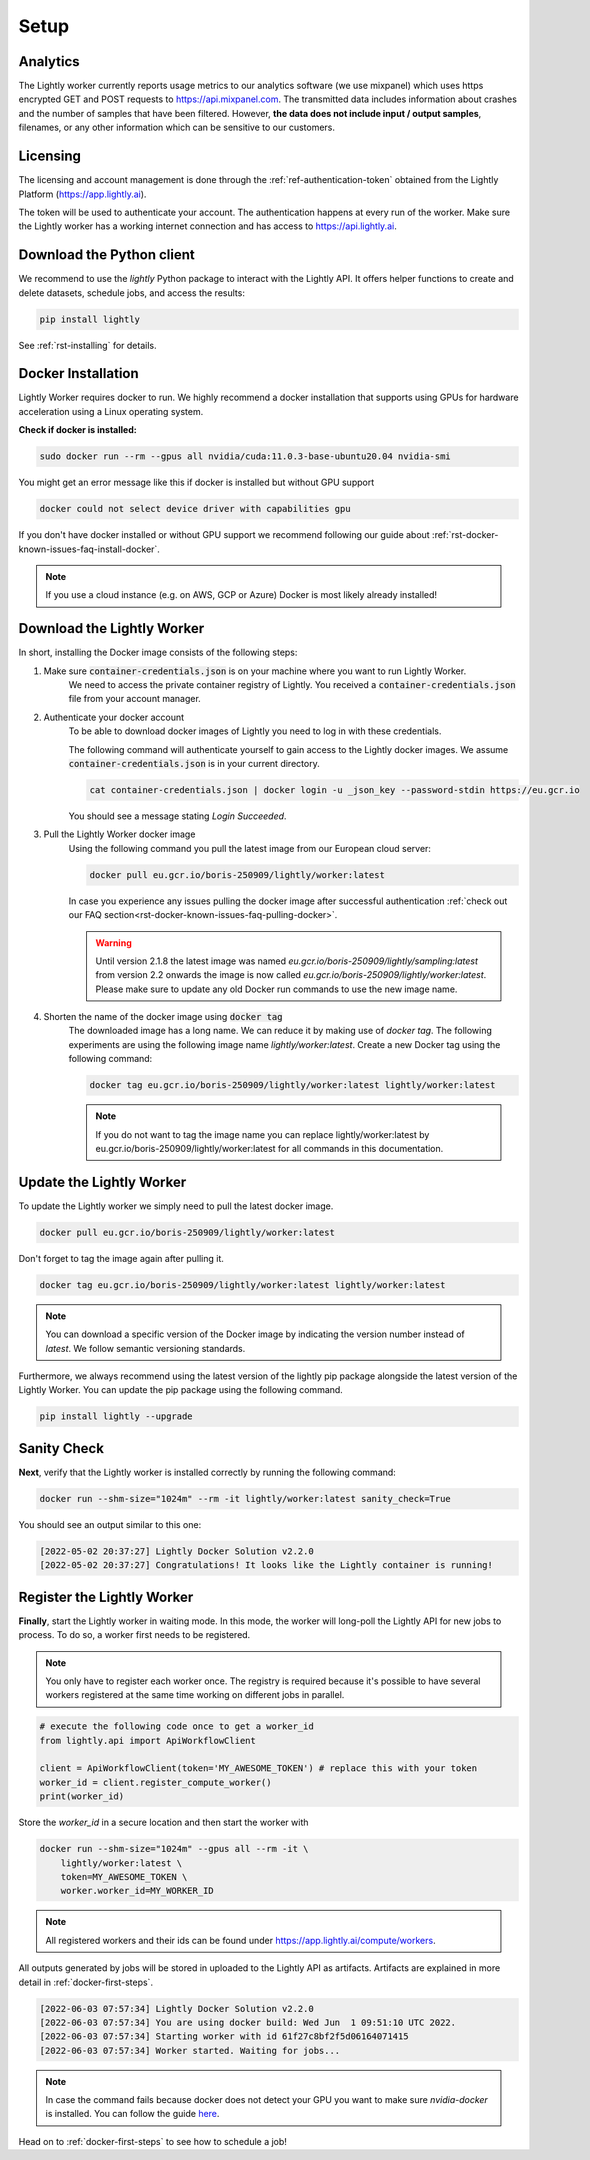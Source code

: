 .. _docker-setup:

Setup
=====


Analytics
^^^^^^^^^

The Lightly worker currently reports usage metrics to our analytics software 
(we use mixpanel) which uses https encrypted GET and POST requests to https://api.mixpanel.com. 
The transmitted data includes information about crashes and the number of samples 
that have been filtered. However, **the data does not include input / output samples**, 
filenames, or any other information which can be sensitive to our customers.



Licensing
^^^^^^^^^

The licensing and account management is done through the :ref:`ref-authentication-token`
obtained from the Lightly Platform (https://app.lightly.ai). 

The token will be used to authenticate your account. 
The authentication happens at every run of the worker. Make sure the Lightly worker
has a working internet connection and has access to https://api.lightly.ai.



Download the Python client
^^^^^^^^^^^^^^^^^^^^^^^^^^

We recommend to use the `lightly` Python package to interact with the Lightly API. It offers
helper functions to create and delete datasets, schedule jobs, and access the results:

.. code-block:: console
    
    pip install lightly

See :ref:`rst-installing` for details.


.. _docker-download-and-install:

Docker Installation
^^^^^^^^^^^^^^^^^^^^

Lightly Worker requires docker to run. We highly recommend a docker installation 
that supports using GPUs for hardware acceleration using a Linux operating system.

**Check if docker is installed:**

.. code-block:: console

    sudo docker run --rm --gpus all nvidia/cuda:11.0.3-base-ubuntu20.04 nvidia-smi

You might get an error message like this if docker is installed but without GPU support

.. code-block:: console

    docker could not select device driver with capabilities gpu


If you don't have docker installed or without GPU support we recommend following
our guide about :ref:`rst-docker-known-issues-faq-install-docker`. 

.. note::
   If you use a cloud instance (e.g. on AWS, GCP or Azure) Docker is most likely
   already installed!

Download the Lightly Worker
^^^^^^^^^^^^^^^^^^^^^^^^^^^

In short, installing the Docker image consists of the following steps:

1. Make sure :code:`container-credentials.json` is on your machine where you want to run Lightly Worker. 
    We need to access the private container registry of Lightly. You received 
    a :code:`container-credentials.json` file from your account manager.

2. Authenticate your docker account
    To be able to download docker images of Lightly you need to log in with these credentials. 

    The following command will authenticate yourself to gain access to the Lightly docker images. 
    We assume :code:`container-credentials.json` is in your current directory.

    .. code-block:: console

        cat container-credentials.json | docker login -u _json_key --password-stdin https://eu.gcr.io

    You should see a message stating `Login Succeeded`.

3. Pull the Lightly Worker docker image
    Using the following command you pull the latest image from our European cloud server:

    .. code-block:: console

        docker pull eu.gcr.io/boris-250909/lightly/worker:latest

    In case you experience any issues pulling the docker image after successful
    authentication :ref:`check out our FAQ section<rst-docker-known-issues-faq-pulling-docker>`.

    .. warning::

        Until version 2.1.8 the latest image was named `eu.gcr.io/boris-250909/lightly/sampling:latest` 
        from version 2.2 onwards the image is now called `eu.gcr.io/boris-250909/lightly/worker:latest`.
        Please make sure to update any old Docker run commands to use the new image name.

4. Shorten the name of the docker image using :code:`docker tag`
    The downloaded image has a long name. We can reduce it by making use of *docker tag*. 
    The following experiments are using the following image name 
    *lightly/worker:latest*. 
    Create a new Docker tag using the following command:

    .. code-block:: console

        docker tag eu.gcr.io/boris-250909/lightly/worker:latest lightly/worker:latest


    .. note:: If you do not want to tag the image name you can replace lightly/worker:latest
            by eu.gcr.io/boris-250909/lightly/worker:latest for all commands in this documentation.


Update the Lightly Worker
^^^^^^^^^^^^^^^^^^^^^^^^^

To update the Lightly worker we simply need to pull the latest docker image.

.. code-block:: console

    docker pull eu.gcr.io/boris-250909/lightly/worker:latest

Don't forget to tag the image again after pulling it.

.. code-block:: console

    docker tag eu.gcr.io/boris-250909/lightly/worker:latest lightly/worker:latest


.. note:: You can download a specific version of the Docker image by indicating the version number
          instead of `latest`. We follow semantic versioning standards. 


Furthermore, we always recommend using the latest version of the lightly pip package 
alongside the latest version of the Lightly Worker. You can update the 
pip package using the following command.

.. code-block:: console

    pip install lightly --upgrade

.. _docker-setup-sanity-check:

Sanity Check
^^^^^^^^^^^^

**Next**, verify that the Lightly worker is installed correctly by running the following command:

.. code-block:: console

    docker run --shm-size="1024m" --rm -it lightly/worker:latest sanity_check=True

You should see an output similar to this one:

.. code-block:: console
    
    [2022-05-02 20:37:27] Lightly Docker Solution v2.2.0
    [2022-05-02 20:37:27] Congratulations! It looks like the Lightly container is running!


.. _worker-register:

Register the Lightly Worker
^^^^^^^^^^^^^^^^^^^^^^^^^^^^^^^^^^^^^

**Finally**, start the Lightly worker in waiting mode. In this mode, the worker will long-poll
the Lightly API for new jobs to process. To do so, a worker first needs to be registered.


.. note:: You only have to register each worker once. The registry is required because
    it's possible to have several workers registered at the same time working on different
    jobs in parallel.

.. code-block:: python

    # execute the following code once to get a worker_id
    from lightly.api import ApiWorkflowClient

    client = ApiWorkflowClient(token='MY_AWESOME_TOKEN') # replace this with your token
    worker_id = client.register_compute_worker()
    print(worker_id)

Store the `worker_id` in a secure location and then start the worker with


.. code-block:: console

    docker run --shm-size="1024m" --gpus all --rm -it \
        lightly/worker:latest \
        token=MY_AWESOME_TOKEN \
        worker.worker_id=MY_WORKER_ID


.. note:: All registered workers and their ids can be found under https://app.lightly.ai/compute/workers.

All outputs generated by jobs will be stored in uploaded to the Lightly API as artifacts. Artifacts are explained in more detail in :ref:`docker-first-steps`.


.. code-block:: console

    [2022-06-03 07:57:34] Lightly Docker Solution v2.2.0
    [2022-06-03 07:57:34] You are using docker build: Wed Jun  1 09:51:10 UTC 2022.
    [2022-06-03 07:57:34] Starting worker with id 61f27c8bf2f5d06164071415
    [2022-06-03 07:57:34] Worker started. Waiting for jobs...

.. note:: In case the command fails because docker does not detect your GPU
          you want to make sure `nvidia-docker` is installed.
          You can follow the guide 
          `here <https://docs.nvidia.com/datacenter/cloud-native/container-toolkit/install-guide.html#docker>`_.


Head on to :ref:`docker-first-steps` to see how to schedule a job!
